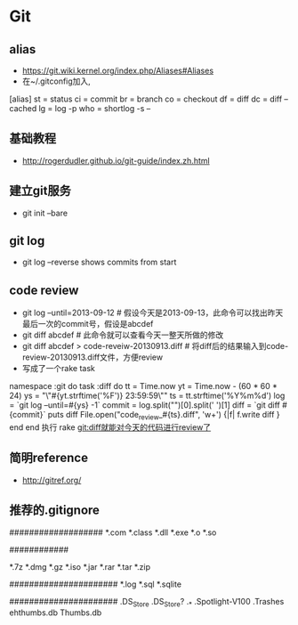 * Git
** alias
- https://git.wiki.kernel.org/index.php/Aliases#Aliases
- 在~/.gitconfig加入,
[alias]
    st = status
    ci = commit
    br = branch
    co = checkout
    df = diff
    dc = diff --cached
    lg = log -p
    who = shortlog -s --

** 基础教程
- http://rogerdudler.github.io/git-guide/index.zh.html

** 建立git服务
- git init --bare
** git log
- git log --reverse   shows commits from start
** code review
- git log --until=2013-09-12                    # 假设今天是2013-09-13，此命令可以找出昨天最后一次的commit号，假设是abcdef
- git diff abcdef                               # 此命令就可以查看今天一整天所做的修改
- git diff abcdef > code-reveiw-20130913.diff   # 将diff后的结果输入到code-review-20130913.diff文件，方便review
- 写成了一个rake task
namespace :git do
  task :diff do
    tt = Time.now
    yt = Time.now - (60 * 60 * 24)
    ys = "\"#{yt.strftime('%F')} 23:59:59\""
    ts = tt.strftime('%Y%m%d')
    log = `git log --until=#{ys} -1`
    commit = log.split("\n")[0].split(' ')[1]
    diff = `git diff #{commit}`
    puts diff
    File.open("code_review_#{ts}.diff", 'w+') {|f| f.write diff }
  end
end
执行 rake git:diff就能对今天的代码进行review了
** 简明reference
- http://gitref.org/
** 推荐的.gitignore
# Compiled source #
###################
*.com
*.class
*.dll
*.exe
*.o
*.so

# Packages #
############
# it's better to unpack these files and commit the raw source
# git has its own built in compression methods
*.7z
*.dmg
*.gz
*.iso
*.jar
*.rar
*.tar
*.zip

# Logs and databases #
######################
*.log
*.sql
*.sqlite

# OS generated files #
######################
.DS_Store
.DS_Store?
._*
.Spotlight-V100
.Trashes
ehthumbs.db
Thumbs.db   
